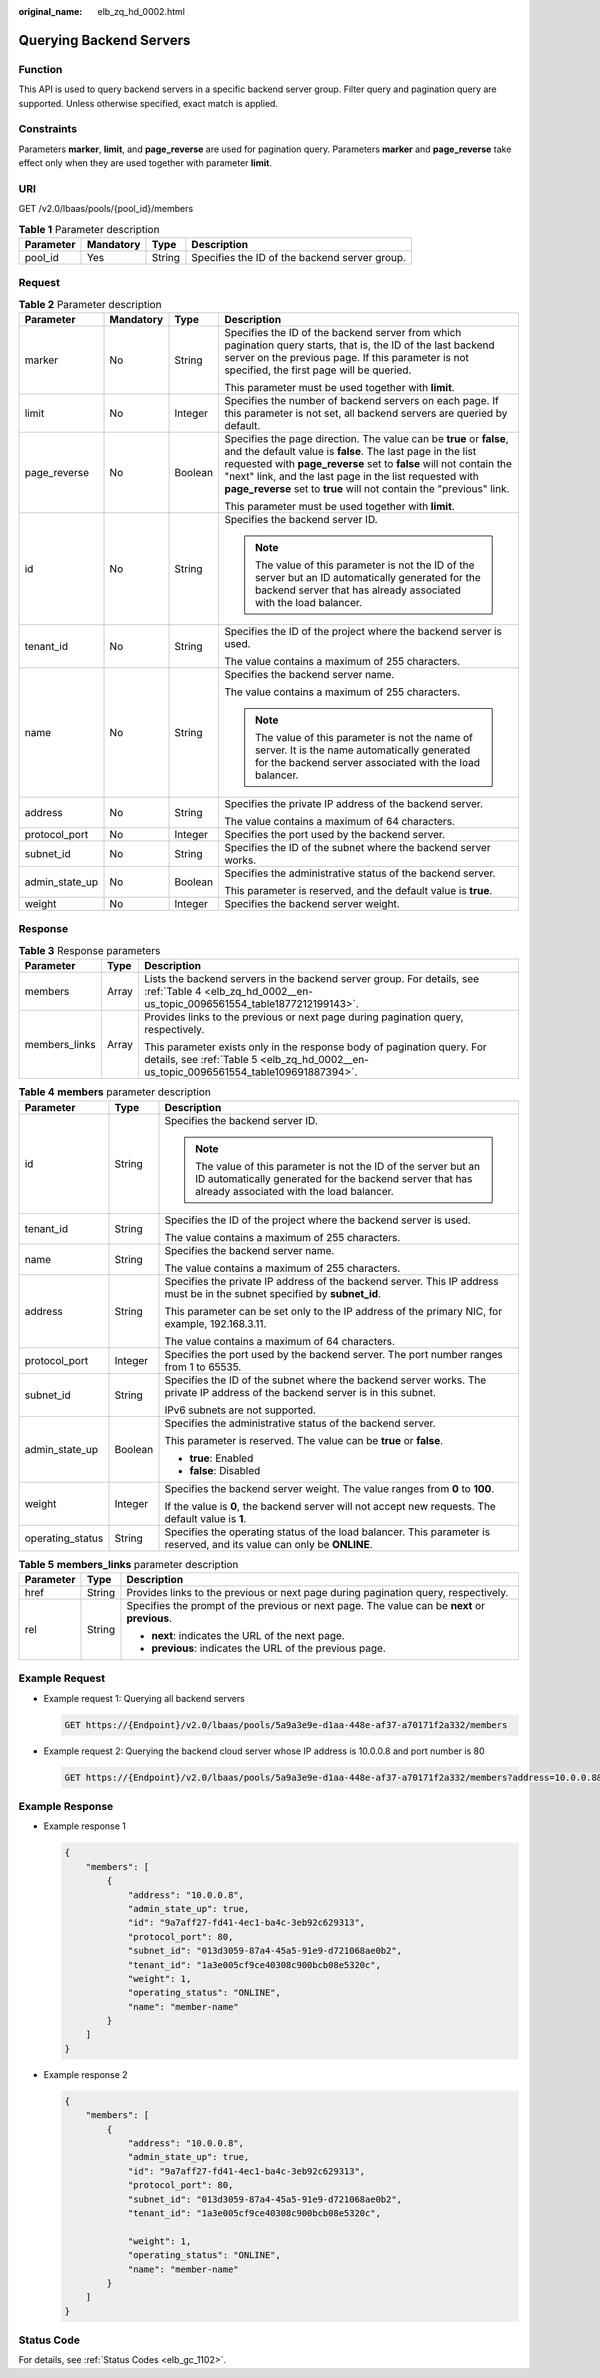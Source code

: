 :original_name: elb_zq_hd_0002.html

.. _elb_zq_hd_0002:

Querying Backend Servers
========================

Function
--------

This API is used to query backend servers in a specific backend server group. Filter query and pagination query are supported. Unless otherwise specified, exact match is applied.

Constraints
-----------

Parameters **marker**, **limit**, and **page_reverse** are used for pagination query. Parameters **marker** and **page_reverse** take effect only when they are used together with parameter **limit**.

URI
---

GET /v2.0/lbaas/pools/{pool_id}/members

.. table:: **Table 1** Parameter description

   ========= ========= ====== =============================================
   Parameter Mandatory Type   Description
   ========= ========= ====== =============================================
   pool_id   Yes       String Specifies the ID of the backend server group.
   ========= ========= ====== =============================================

Request
-------

.. table:: **Table 2** Parameter description

   +-----------------+-----------------+-----------------+--------------------------------------------------------------------------------------------------------------------------------------------------------------------------------------------------------------------------------------------------------------------------------------------------------------------------------------------+
   | Parameter       | Mandatory       | Type            | Description                                                                                                                                                                                                                                                                                                                                |
   +=================+=================+=================+============================================================================================================================================================================================================================================================================================================================================+
   | marker          | No              | String          | Specifies the ID of the backend server from which pagination query starts, that is, the ID of the last backend server on the previous page. If this parameter is not specified, the first page will be queried.                                                                                                                            |
   |                 |                 |                 |                                                                                                                                                                                                                                                                                                                                            |
   |                 |                 |                 | This parameter must be used together with **limit**.                                                                                                                                                                                                                                                                                       |
   +-----------------+-----------------+-----------------+--------------------------------------------------------------------------------------------------------------------------------------------------------------------------------------------------------------------------------------------------------------------------------------------------------------------------------------------+
   | limit           | No              | Integer         | Specifies the number of backend servers on each page. If this parameter is not set, all backend servers are queried by default.                                                                                                                                                                                                            |
   +-----------------+-----------------+-----------------+--------------------------------------------------------------------------------------------------------------------------------------------------------------------------------------------------------------------------------------------------------------------------------------------------------------------------------------------+
   | page_reverse    | No              | Boolean         | Specifies the page direction. The value can be **true** or **false**, and the default value is **false**. The last page in the list requested with **page_reverse** set to **false** will not contain the "next" link, and the last page in the list requested with **page_reverse** set to **true** will not contain the "previous" link. |
   |                 |                 |                 |                                                                                                                                                                                                                                                                                                                                            |
   |                 |                 |                 | This parameter must be used together with **limit**.                                                                                                                                                                                                                                                                                       |
   +-----------------+-----------------+-----------------+--------------------------------------------------------------------------------------------------------------------------------------------------------------------------------------------------------------------------------------------------------------------------------------------------------------------------------------------+
   | id              | No              | String          | Specifies the backend server ID.                                                                                                                                                                                                                                                                                                           |
   |                 |                 |                 |                                                                                                                                                                                                                                                                                                                                            |
   |                 |                 |                 | .. note::                                                                                                                                                                                                                                                                                                                                  |
   |                 |                 |                 |                                                                                                                                                                                                                                                                                                                                            |
   |                 |                 |                 |    The value of this parameter is not the ID of the server but an ID automatically generated for the backend server that has already associated with the load balancer.                                                                                                                                                                    |
   +-----------------+-----------------+-----------------+--------------------------------------------------------------------------------------------------------------------------------------------------------------------------------------------------------------------------------------------------------------------------------------------------------------------------------------------+
   | tenant_id       | No              | String          | Specifies the ID of the project where the backend server is used.                                                                                                                                                                                                                                                                          |
   |                 |                 |                 |                                                                                                                                                                                                                                                                                                                                            |
   |                 |                 |                 | The value contains a maximum of 255 characters.                                                                                                                                                                                                                                                                                            |
   +-----------------+-----------------+-----------------+--------------------------------------------------------------------------------------------------------------------------------------------------------------------------------------------------------------------------------------------------------------------------------------------------------------------------------------------+
   | name            | No              | String          | Specifies the backend server name.                                                                                                                                                                                                                                                                                                         |
   |                 |                 |                 |                                                                                                                                                                                                                                                                                                                                            |
   |                 |                 |                 | The value contains a maximum of 255 characters.                                                                                                                                                                                                                                                                                            |
   |                 |                 |                 |                                                                                                                                                                                                                                                                                                                                            |
   |                 |                 |                 | .. note::                                                                                                                                                                                                                                                                                                                                  |
   |                 |                 |                 |                                                                                                                                                                                                                                                                                                                                            |
   |                 |                 |                 |    The value of this parameter is not the name of server. It is the name automatically generated for the backend server associated with the load balancer.                                                                                                                                                                                 |
   +-----------------+-----------------+-----------------+--------------------------------------------------------------------------------------------------------------------------------------------------------------------------------------------------------------------------------------------------------------------------------------------------------------------------------------------+
   | address         | No              | String          | Specifies the private IP address of the backend server.                                                                                                                                                                                                                                                                                    |
   |                 |                 |                 |                                                                                                                                                                                                                                                                                                                                            |
   |                 |                 |                 | The value contains a maximum of 64 characters.                                                                                                                                                                                                                                                                                             |
   +-----------------+-----------------+-----------------+--------------------------------------------------------------------------------------------------------------------------------------------------------------------------------------------------------------------------------------------------------------------------------------------------------------------------------------------+
   | protocol_port   | No              | Integer         | Specifies the port used by the backend server.                                                                                                                                                                                                                                                                                             |
   +-----------------+-----------------+-----------------+--------------------------------------------------------------------------------------------------------------------------------------------------------------------------------------------------------------------------------------------------------------------------------------------------------------------------------------------+
   | subnet_id       | No              | String          | Specifies the ID of the subnet where the backend server works.                                                                                                                                                                                                                                                                             |
   +-----------------+-----------------+-----------------+--------------------------------------------------------------------------------------------------------------------------------------------------------------------------------------------------------------------------------------------------------------------------------------------------------------------------------------------+
   | admin_state_up  | No              | Boolean         | Specifies the administrative status of the backend server.                                                                                                                                                                                                                                                                                 |
   |                 |                 |                 |                                                                                                                                                                                                                                                                                                                                            |
   |                 |                 |                 | This parameter is reserved, and the default value is **true**.                                                                                                                                                                                                                                                                             |
   +-----------------+-----------------+-----------------+--------------------------------------------------------------------------------------------------------------------------------------------------------------------------------------------------------------------------------------------------------------------------------------------------------------------------------------------+
   | weight          | No              | Integer         | Specifies the backend server weight.                                                                                                                                                                                                                                                                                                       |
   +-----------------+-----------------+-----------------+--------------------------------------------------------------------------------------------------------------------------------------------------------------------------------------------------------------------------------------------------------------------------------------------------------------------------------------------+

Response
--------

.. table:: **Table 3** Response parameters

   +-----------------------+-----------------------+------------------------------------------------------------------------------------------------------------------------------------------------------------------+
   | Parameter             | Type                  | Description                                                                                                                                                      |
   +=======================+=======================+==================================================================================================================================================================+
   | members               | Array                 | Lists the backend servers in the backend server group. For details, see :ref:`Table 4 <elb_zq_hd_0002__en-us_topic_0096561554_table1877212199143>`.              |
   +-----------------------+-----------------------+------------------------------------------------------------------------------------------------------------------------------------------------------------------+
   | members_links         | Array                 | Provides links to the previous or next page during pagination query, respectively.                                                                               |
   |                       |                       |                                                                                                                                                                  |
   |                       |                       | This parameter exists only in the response body of pagination query. For details, see :ref:`Table 5 <elb_zq_hd_0002__en-us_topic_0096561554_table109691887394>`. |
   +-----------------------+-----------------------+------------------------------------------------------------------------------------------------------------------------------------------------------------------+

.. _elb_zq_hd_0002__en-us_topic_0096561554_table1877212199143:

.. table:: **Table 4** **members** parameter description

   +-----------------------+-----------------------+-------------------------------------------------------------------------------------------------------------------------------------------------------------------------+
   | Parameter             | Type                  | Description                                                                                                                                                             |
   +=======================+=======================+=========================================================================================================================================================================+
   | id                    | String                | Specifies the backend server ID.                                                                                                                                        |
   |                       |                       |                                                                                                                                                                         |
   |                       |                       | .. note::                                                                                                                                                               |
   |                       |                       |                                                                                                                                                                         |
   |                       |                       |    The value of this parameter is not the ID of the server but an ID automatically generated for the backend server that has already associated with the load balancer. |
   +-----------------------+-----------------------+-------------------------------------------------------------------------------------------------------------------------------------------------------------------------+
   | tenant_id             | String                | Specifies the ID of the project where the backend server is used.                                                                                                       |
   |                       |                       |                                                                                                                                                                         |
   |                       |                       | The value contains a maximum of 255 characters.                                                                                                                         |
   +-----------------------+-----------------------+-------------------------------------------------------------------------------------------------------------------------------------------------------------------------+
   | name                  | String                | Specifies the backend server name.                                                                                                                                      |
   |                       |                       |                                                                                                                                                                         |
   |                       |                       | The value contains a maximum of 255 characters.                                                                                                                         |
   +-----------------------+-----------------------+-------------------------------------------------------------------------------------------------------------------------------------------------------------------------+
   | address               | String                | Specifies the private IP address of the backend server. This IP address must be in the subnet specified by **subnet_id**.                                               |
   |                       |                       |                                                                                                                                                                         |
   |                       |                       | This parameter can be set only to the IP address of the primary NIC, for example, 192.168.3.11.                                                                         |
   |                       |                       |                                                                                                                                                                         |
   |                       |                       | The value contains a maximum of 64 characters.                                                                                                                          |
   +-----------------------+-----------------------+-------------------------------------------------------------------------------------------------------------------------------------------------------------------------+
   | protocol_port         | Integer               | Specifies the port used by the backend server. The port number ranges from 1 to 65535.                                                                                  |
   +-----------------------+-----------------------+-------------------------------------------------------------------------------------------------------------------------------------------------------------------------+
   | subnet_id             | String                | Specifies the ID of the subnet where the backend server works. The private IP address of the backend server is in this subnet.                                          |
   |                       |                       |                                                                                                                                                                         |
   |                       |                       | IPv6 subnets are not supported.                                                                                                                                         |
   +-----------------------+-----------------------+-------------------------------------------------------------------------------------------------------------------------------------------------------------------------+
   | admin_state_up        | Boolean               | Specifies the administrative status of the backend server.                                                                                                              |
   |                       |                       |                                                                                                                                                                         |
   |                       |                       | This parameter is reserved. The value can be **true** or **false**.                                                                                                     |
   |                       |                       |                                                                                                                                                                         |
   |                       |                       | -  **true**: Enabled                                                                                                                                                    |
   |                       |                       | -  **false**: Disabled                                                                                                                                                  |
   +-----------------------+-----------------------+-------------------------------------------------------------------------------------------------------------------------------------------------------------------------+
   | weight                | Integer               | Specifies the backend server weight. The value ranges from **0** to **100**.                                                                                            |
   |                       |                       |                                                                                                                                                                         |
   |                       |                       | If the value is **0**, the backend server will not accept new requests. The default value is **1**.                                                                     |
   +-----------------------+-----------------------+-------------------------------------------------------------------------------------------------------------------------------------------------------------------------+
   | operating_status      | String                | Specifies the operating status of the load balancer. This parameter is reserved, and its value can only be **ONLINE**.                                                  |
   +-----------------------+-----------------------+-------------------------------------------------------------------------------------------------------------------------------------------------------------------------+

.. _elb_zq_hd_0002__en-us_topic_0096561554_table109691887394:

.. table:: **Table 5** **members_links** parameter description

   +-----------------------+-----------------------+-----------------------------------------------------------------------------------------------+
   | Parameter             | Type                  | Description                                                                                   |
   +=======================+=======================+===============================================================================================+
   | href                  | String                | Provides links to the previous or next page during pagination query, respectively.            |
   +-----------------------+-----------------------+-----------------------------------------------------------------------------------------------+
   | rel                   | String                | Specifies the prompt of the previous or next page. The value can be **next** or **previous**. |
   |                       |                       |                                                                                               |
   |                       |                       | -  **next**: indicates the URL of the next page.                                              |
   |                       |                       | -  **previous**: indicates the URL of the previous page.                                      |
   +-----------------------+-----------------------+-----------------------------------------------------------------------------------------------+

Example Request
---------------

-  Example request 1: Querying all backend servers

   .. code-block:: text

      GET https://{Endpoint}/v2.0/lbaas/pools/5a9a3e9e-d1aa-448e-af37-a70171f2a332/members

-  Example request 2: Querying the backend cloud server whose IP address is 10.0.0.8 and port number is 80

   .. code-block:: text

      GET https://{Endpoint}/v2.0/lbaas/pools/5a9a3e9e-d1aa-448e-af37-a70171f2a332/members?address=10.0.0.8&protocol_port=80

Example Response
----------------

-  Example response 1

   .. code-block::

      {
          "members": [
              {
                  "address": "10.0.0.8",
                  "admin_state_up": true,
                  "id": "9a7aff27-fd41-4ec1-ba4c-3eb92c629313",
                  "protocol_port": 80,
                  "subnet_id": "013d3059-87a4-45a5-91e9-d721068ae0b2",
                  "tenant_id": "1a3e005cf9ce40308c900bcb08e5320c",
                  "weight": 1,
                  "operating_status": "ONLINE",
                  "name": "member-name"
              }
          ]
      }

-  Example response 2

   .. code-block::

      {
          "members": [
              {
                  "address": "10.0.0.8",
                  "admin_state_up": true,
                  "id": "9a7aff27-fd41-4ec1-ba4c-3eb92c629313",
                  "protocol_port": 80,
                  "subnet_id": "013d3059-87a4-45a5-91e9-d721068ae0b2",
                  "tenant_id": "1a3e005cf9ce40308c900bcb08e5320c",

                  "weight": 1,
                  "operating_status": "ONLINE",
                  "name": "member-name"
              }
          ]
      }

Status Code
-----------

For details, see :ref:`Status Codes <elb_gc_1102>`.
